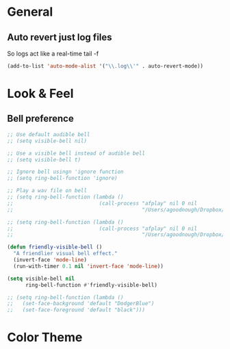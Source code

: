 #+STARTUP: overview

* General
** Auto revert just log files
So logs act like a real-time tail -f
#+BEGIN_SRC emacs-lisp
(add-to-list 'auto-mode-alist '("\\.log\\'" . auto-revert-mode))
#+END_SRC
* Look & Feel
** Bell preference
#+BEGIN_SRC emacs-lisp
;; Use default audible bell
;; (setq visible-bell nil)

;; Use a visible bell instead of audible bell
;; (setq visible-bell t)

;; Ignore bell usingn 'ignore function
;; (setq ring-bell-function 'ignore)

;; Play a wav file on bell
;; (setq ring-bell-function (lambda ()
;;                            (call-process "afplay" nil 0 nil
;;                                          "/Users/agoodnough/Dropbox/emacs-bell.mp3")))

;; (setq ring-bell-function (lambda ()
;;                            (call-process "afplay" nil 0 nil
;;                                          "/Users/agoodnough/Dropbox/emacs-bell2.mp3")))

(defun friendly-visible-bell ()
  "A friendlier visual bell effect."
  (invert-face 'mode-line)
  (run-with-timer 0.1 nil 'invert-face 'mode-line))

(setq visible-bell nil
      ring-bell-function #'friendly-visible-bell)

;; (setq ring-bell-function (lambda ()
;;   (set-face-background 'default "DodgerBlue")
;;   (set-face-foreground 'default "black")))
#+END_SRC
* Color Theme
